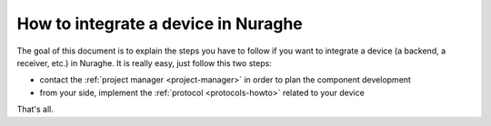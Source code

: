 .. _integrating-howto:
 
####################################
How to integrate a device in Nuraghe
####################################

.. sectionauthor:: :ref:`mbuttu`

The goal of this document is to explain the steps you have to follow
if you want to integrate a device (a backend, a receiver, etc.) in Nuraghe. 
It is really easy, just follow this two steps:

* contact the :ref:`project manager <project-manager>` in order to plan the 
  component development
* from your side, implement the :ref:`protocol <protocols-howto>` related 
  to your device

That's all.

